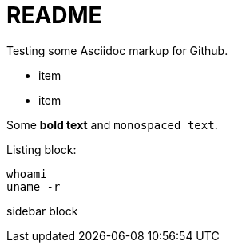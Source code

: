 README
======

Testing some Asciidoc markup for Github.

* item
* item

Some *bold text* and +monospaced text+.

Listing block:

----
whoami
uname -r
----


******
sidebar block
******

